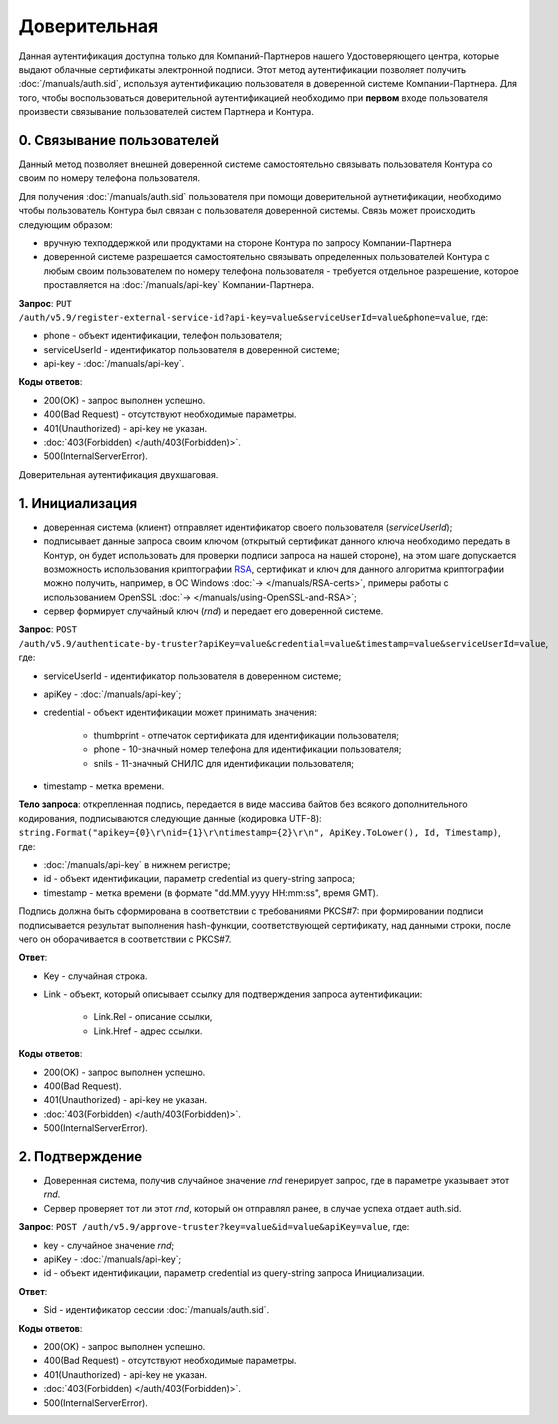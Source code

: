 .. _RSA: https://ru.wikipedia.org/wiki/RSA

Доверительная 
=============

Данная аутентификация доступна только для Компаний-Партнеров нашего Удостоверяющего центра, которые выдают облачные сертификаты электронной подписи.  
Этот метод аутентификации позволяет получить :doc:`/manuals/auth.sid`, используя аутентификацию пользователя в доверенной системе Компании-Партнера. Для того, чтобы воспользоваться доверительной аутентификацией необходимо при **первом** входе пользователя произвести связывание пользователей  систем Партнера и Контура.

0. Связывание пользователей
---------------------------

Данный метод позволяет внешней доверенной системе самостоятельно связывать пользователя Контура со своим по номеру телефона пользователя. 

Для получения :doc:`/manuals/auth.sid` пользователя при помощи доверительной аутнетификации, необходимо чтобы пользователь Контура был связан с пользователя доверенной системы. Связь может происходить следующим образом:

* вручную техподдержкой или продуктами на стороне Контура по запросу Компании-Партнера
* доверенной системе разрешается самостоятельно связывать определенных пользователей Контура с любым своим пользователем по номеру телефона пользователя - требуется отдельное разрешение, которое проставляется на :doc:`/manuals/api-key` Компании-Партнера.

**Запрос**: ``PUT /auth/v5.9/register-external-service-id?api-key=value&serviceUserId=value&phone=value``, где:

* phone - объект идентификации, телефон пользователя;
* serviceUserId - идентификатор пользователя в доверенной системе;
* api-key - :doc:`/manuals/api-key`.
 
**Коды ответов**:

* 200(OK) - запрос выполнен успешно.
* 400(Bad Request) - отсутствуют необходимые параметры.
* 401(Unauthorized) - api-key не указан.
* :doc:`403(Forbidden) </auth/403(Forbidden)>`.
* 500(InternalServerError).

Доверительная аутентификация двухшаговая.

.. image:: /_static/Доверительная.jpg

1. Инициализация
----------------

* доверенная система (клиент) отправляет идентификатор своего пользователя (*serviceUserId*);
* подписывает данные запроса своим ключом (открытый сертификат данного ключа необходимо передать в Контур, он будет использовать для проверки подписи запроса на нашей стороне), на этом шаге допускается возможность использования криптографии RSA_, сертификат и ключ для данного алгоритма криптографии можно получить, например, в ОС Windows :doc:`→ </manuals/RSA-certs>`, примеры работы с использованием OpenSSL :doc:`→ </manuals/using-OpenSSL-and-RSA>`;
* сервер формирует случайный ключ (*rnd*) и передает его доверенной системе.

**Запрос**: ``POST /auth/v5.9/authenticate-by-truster?apiKey=value&credential=value&timestamp=value&serviceUserId=value``, где:

* serviceUserId - идентификатор пользователя в доверенном системе;
* apiKey - :doc:`/manuals/api-key`;
* credential  - объект идентификации может принимать значения:

    * thumbprint - отпечаток сертификата для идентификации пользователя;
    * phone - 10-значный номер телефона для идентификации пользователя;
    * snils - 11-значный СНИЛС для идентификации пользователя;
* timestamp -  метка времени.

**Тело запроса**: открепленная подпись, передается в виде массива байтов без всякого дополнительного кодирования, подписываются следующие данные (кодировка UTF-8): ``string.Format("apikey={0}\r\nid={1}\r\ntimestamp={2}\r\n", ApiKey.ToLower(), Id, Timestamp)``, где:

* :doc:`/manuals/api-key` в нижнем регистре;
* id - объект идентификации, параметр credential из query-string запроса;
* timestamp -  метка времени (в формате "dd.MM.yyyy HH:mm:ss", время GMT).

Подпись должна быть сформирована в соответствии с требованиями PKCS#7: при формировании подписи подписывается результат выполнения hash-функции, соответствующей сертификату, над данными строки, после чего он оборачивается в соответствии с PKCS#7.

**Ответ**:

* Key - случайная строка.
* Link - объект, который описывает ссылку для подтверждения запроса аутентификации:

    * Link.Rel - описание ссылки,
    * Link.Href - адрес ссылки.
    
**Коды ответов**:

* 200(OK) - запрос выполнен успешно.
* 400(Bad Request).
* 401(Unauthorized) - api-key не указан.
* :doc:`403(Forbidden) </auth/403(Forbidden)>`.
* 500(InternalServerError).

2. Подтверждение
----------------

* Доверенная система, получив случайное значение *rnd* генерирует запрос, где в параметре указывает этот *rnd*.
* Сервер проверяет тот ли этот *rnd*, который он отправлял ранее, в случае успеха отдает auth.sid.

**Запрос**:  ``POST /auth/v5.9/approve-truster?key=value&id=value&apiKey=value``, где:

* key - случайное значение *rnd*;
* apiKey - :doc:`/manuals/api-key`;
* id - объект идентификации, параметр credential из query-string запроса Инициализации.

**Ответ**:

* Sid - идентификатор сессии :doc:`/manuals/auth.sid`.

**Коды ответов**:

* 200(OK) - запрос выполнен успешно.
* 400(Bad Request) - отсутствуют необходимые параметры.
* 401(Unauthorized) - api-key не указан.
* :doc:`403(Forbidden) </auth/403(Forbidden)>`.
* 500(InternalServerError).
